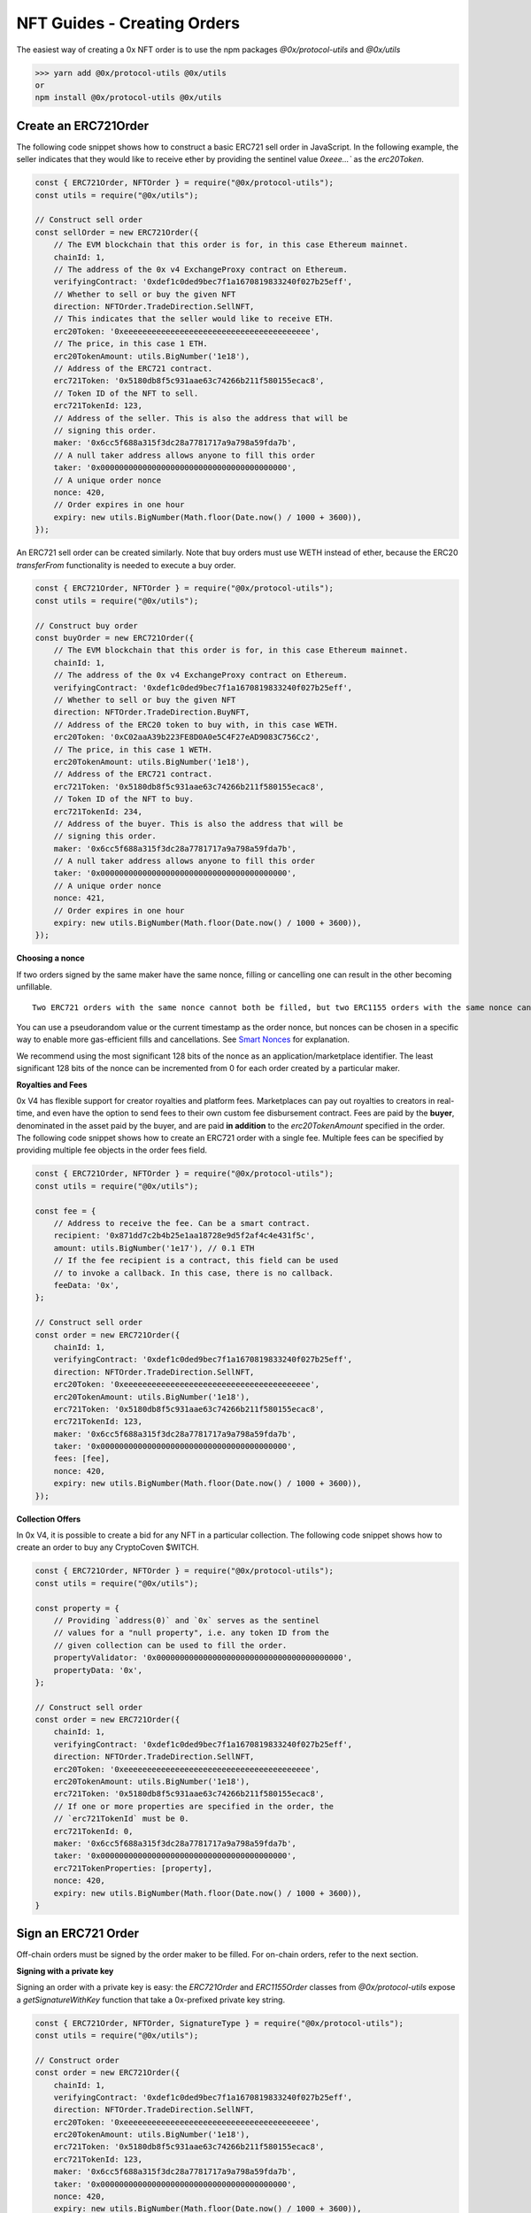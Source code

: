 ###############################
NFT Guides - Creating Orders
###############################

The easiest way of creating a 0x NFT order is to use the npm packages `@0x/protocol-utils` and `@0x/utils`

>>> yarn add @0x/protocol-utils @0x/utils
or
npm install @0x/protocol-utils @0x/utils


Create an ERC721Order
=====================

The following code snippet shows how to construct a basic ERC721 sell order in JavaScript. In the following example, the seller indicates that they would like to receive ether by providing the sentinel value `0xeee...`` as the `erc20Token`.

.. code-block:: javascript

    const { ERC721Order, NFTOrder } = require("@0x/protocol-utils");
    const utils = require("@0x/utils");

    // Construct sell order
    const sellOrder = new ERC721Order({
        // The EVM blockchain that this order is for, in this case Ethereum mainnet.
        chainId: 1, 
        // The address of the 0x v4 ExchangeProxy contract on Ethereum. 
        verifyingContract: '0xdef1c0ded9bec7f1a1670819833240f027b25eff', 
        // Whether to sell or buy the given NFT
        direction: NFTOrder.TradeDirection.SellNFT,
        // This indicates that the seller would like to receive ETH.
        erc20Token: '0xeeeeeeeeeeeeeeeeeeeeeeeeeeeeeeeeeeeeeeee',
        // The price, in this case 1 ETH. 
        erc20TokenAmount: utils.BigNumber('1e18'),
        // Address of the ERC721 contract. 
        erc721Token: '0x5180db8f5c931aae63c74266b211f580155ecac8',
        // Token ID of the NFT to sell. 
        erc721TokenId: 123,
        // Address of the seller. This is also the address that will be 
        // signing this order.
        maker: '0x6cc5f688a315f3dc28a7781717a9a798a59fda7b',
        // A null taker address allows anyone to fill this order
        taker: '0x0000000000000000000000000000000000000000',
        // A unique order nonce
        nonce: 420,
        // Order expires in one hour
        expiry: new utils.BigNumber(Math.floor(Date.now() / 1000 + 3600)),
    });

An ERC721 sell order can be created similarly. Note that buy orders must use WETH instead of ether, because the ERC20 `transferFrom` functionality is needed to execute a buy order. 

.. code-block:: javascript

    const { ERC721Order, NFTOrder } = require("@0x/protocol-utils");
    const utils = require("@0x/utils");

    // Construct buy order
    const buyOrder = new ERC721Order({
        // The EVM blockchain that this order is for, in this case Ethereum mainnet.
        chainId: 1, 
        // The address of the 0x v4 ExchangeProxy contract on Ethereum. 
        verifyingContract: '0xdef1c0ded9bec7f1a1670819833240f027b25eff', 
        // Whether to sell or buy the given NFT
        direction: NFTOrder.TradeDirection.BuyNFT,
        // Address of the ERC20 token to buy with, in this case WETH. 
        erc20Token: '0xC02aaA39b223FE8D0A0e5C4F27eAD9083C756Cc2',
        // The price, in this case 1 WETH. 
        erc20TokenAmount: utils.BigNumber('1e18'),
        // Address of the ERC721 contract. 
        erc721Token: '0x5180db8f5c931aae63c74266b211f580155ecac8',
        // Token ID of the NFT to buy. 
        erc721TokenId: 234,
        // Address of the buyer. This is also the address that will be 
        // signing this order.
        maker: '0x6cc5f688a315f3dc28a7781717a9a798a59fda7b',
        // A null taker address allows anyone to fill this order
        taker: '0x0000000000000000000000000000000000000000',
        // A unique order nonce
        nonce: 421,
        // Order expires in one hour
        expiry: new utils.BigNumber(Math.floor(Date.now() / 1000 + 3600)),
    });

**Choosing a nonce**

If two orders signed by the same maker have the same nonce, filling or cancelling one can result in the other becoming unfillable. 

::

    Two ERC721 orders with the same nonce cannot both be filled, but two ERC1155 orders with the same nonce can both be filled (as long as the orders are not identical). 

You can use a pseudorandom value or the current timestamp as the order nonce, but nonces can be chosen in a specific way to enable more gas-efficient fills and cancellations. See `Smart Nonces <./smart_nonce.rst>`_ for explanation.

We recommend using the most significant 128 bits of the nonce as an application/marketplace identifier. The least significant 128 bits of the nonce can be incremented from 0 for each order created by a particular maker. 

**Royalties and Fees**

0x V4 has flexible support for creator royalties and platform fees. Marketplaces can pay out royalties to creators in real-time, and even have the option to send fees to their own custom fee disbursement contract. 
Fees are paid by the **buyer**, denominated in the asset paid by the buyer, and are paid **in addition** to the `erc20TokenAmount` specified in the order. 
The following code snippet shows how to create an ERC721 order with a single fee. Multiple fees can be specified by providing multiple fee objects in the order fees field.

.. code-block:: javascript

    const { ERC721Order, NFTOrder } = require("@0x/protocol-utils");
    const utils = require("@0x/utils");

    const fee = {
        // Address to receive the fee. Can be a smart contract.
        recipient: '0x871dd7c2b4b25e1aa18728e9d5f2af4c4e431f5c', 
        amount: utils.BigNumber('1e17'), // 0.1 ETH
        // If the fee recipient is a contract, this field can be used
        // to invoke a callback. In this case, there is no callback. 
        feeData: '0x',
    };

    // Construct sell order
    const order = new ERC721Order({
        chainId: 1, 
        verifyingContract: '0xdef1c0ded9bec7f1a1670819833240f027b25eff', 
        direction: NFTOrder.TradeDirection.SellNFT,
        erc20Token: '0xeeeeeeeeeeeeeeeeeeeeeeeeeeeeeeeeeeeeeeee',
        erc20TokenAmount: utils.BigNumber('1e18'),
        erc721Token: '0x5180db8f5c931aae63c74266b211f580155ecac8',
        erc721TokenId: 123,
        maker: '0x6cc5f688a315f3dc28a7781717a9a798a59fda7b',
        taker: '0x0000000000000000000000000000000000000000',
        fees: [fee],
        nonce: 420,
        expiry: new utils.BigNumber(Math.floor(Date.now() / 1000 + 3600)),
    });

**Collection Offers**

In 0x V4, it is possible to create a bid for any NFT in a particular collection. The following code snippet shows how to create an order to buy any CryptoCoven $WITCH. 

.. code-block:: javascript

    const { ERC721Order, NFTOrder } = require("@0x/protocol-utils");
    const utils = require("@0x/utils");

    const property = {
        // Providing `address(0)` and `0x` serves as the sentinel 
        // values for a "null property", i.e. any token ID from the 
        // given collection can be used to fill the order.
        propertyValidator: '0x0000000000000000000000000000000000000000', 
        propertyData: '0x',
    };

    // Construct sell order
    const order = new ERC721Order({
        chainId: 1, 
        verifyingContract: '0xdef1c0ded9bec7f1a1670819833240f027b25eff', 
        direction: NFTOrder.TradeDirection.SellNFT,
        erc20Token: '0xeeeeeeeeeeeeeeeeeeeeeeeeeeeeeeeeeeeeeeee',
        erc20TokenAmount: utils.BigNumber('1e18'),
        erc721Token: '0x5180db8f5c931aae63c74266b211f580155ecac8',
        // If one or more properties are specified in the order, the 
        // `erc721TokenId` must be 0.
        erc721TokenId: 0,
        maker: '0x6cc5f688a315f3dc28a7781717a9a798a59fda7b',
        taker: '0x0000000000000000000000000000000000000000',
        erc721TokenProperties: [property],
        nonce: 420,
        expiry: new utils.BigNumber(Math.floor(Date.now() / 1000 + 3600)),
    }

Sign an ERC721 Order
====================

Off-chain orders must be signed by the order maker to be filled. For on-chain orders, refer to the next section. 

**Signing with a private key**

Signing an order with a private key is easy: the `ERC721Order` and `ERC1155Order` classes from `@0x/protocol-utils` expose a `getSignatureWithKey` function that take a 0x-prefixed private key string.

.. code-block:: javascript

    const { ERC721Order, NFTOrder, SignatureType } = require("@0x/protocol-utils");
    const utils = require("@0x/utils");

    // Construct order
    const order = new ERC721Order({
        chainId: 1, 
        verifyingContract: '0xdef1c0ded9bec7f1a1670819833240f027b25eff', 
        direction: NFTOrder.TradeDirection.SellNFT,
        erc20Token: '0xeeeeeeeeeeeeeeeeeeeeeeeeeeeeeeeeeeeeeeee',
        erc20TokenAmount: utils.BigNumber('1e18'),
        erc721Token: '0x5180db8f5c931aae63c74266b211f580155ecac8',
        erc721TokenId: 123,
        maker: '0x6cc5f688a315f3dc28a7781717a9a798a59fda7b',
        taker: '0x0000000000000000000000000000000000000000',
        nonce: 420,
        expiry: new utils.BigNumber(Math.floor(Date.now() / 1000 + 3600)),
    });

    // Sign order with private key
    const signature = await order.getSignatureWithKey(
        PRIVATE_KEY, // '0x123456789...'
        SignatureType.EIP712
    );

**Signing with ethers**

.. code-block:: javascript

    const { ERC721Order, NFTOrder, SignatureType } = require("@0x/protocol-utils");
    const utils = require("@0x/utils");
    const { ethers } = require("ethers");

    // Construct order
    const order = new ERC721Order({
        chainId: 1, 
        verifyingContract: '0xdef1c0ded9bec7f1a1670819833240f027b25eff', 
        direction: NFTOrder.TradeDirection.SellNFT,
        erc20Token: '0xeeeeeeeeeeeeeeeeeeeeeeeeeeeeeeeeeeeeeeee',
        erc20TokenAmount: utils.BigNumber('1e18'),
        erc721Token: '0x5180db8f5c931aae63c74266b211f580155ecac8',
        erc721TokenId: 123,
        maker: '0x6cc5f688a315f3dc28a7781717a9a798a59fda7b',
        taker: '0x0000000000000000000000000000000000000000',
        nonce: 420,
        expiry: new utils.BigNumber(Math.floor(Date.now() / 1000 + 3600)),
    });

    // Get ethers Signer
    const provider = new ethers.providers.JsonRpcProvider(/* constructor params */);
    const signer = provider.getSigner(/* address */);

    const { domain, message } = order.getEIP712TypedData();
    const types = {
        [ERC721Order.STRUCT_NAME]: ERC721Order.STRUCT_ABI,
        ['Fee']: NFTOrder.FEE_ABI,
        ['Property']: NFTOrder.PROPERTY_ABI,
    };
    const rawSignature = await signer._signTypedData(
        domain,
        types,
        message
    );
    const { v, r, s } = ethers.utils.splitSignature(rawSignature);
    const signature = { 
        v,
        r, 
        s,
        signatureType: 2
    };

**On-chain Orders**

Orders can be simultaneously "signed" and listed on-chain using the `preSignERC721Order` or `preSignERC1155Order` functions. Orders can only be signed by the maker address specified in the order. 

.. code-block:: solidity

    /// @dev Approves an ERC721 order on-chain. After pre-signing
    ///      the order, the `PRESIGNED` signature type will become
    ///      valid for that order and signer.
    /// @param order An ERC721 order.
    function preSignERC721Order(LibNFTOrder.ERC721Order calldata order)
        external;
        
    /// @dev Approves an ERC1155 order on-chain. After pre-signing
    ///      the order, the `PRESIGNED` signature type will become
    ///      valid for that order and signer.
    /// @param order An ERC1155 order.
    function preSignERC1155Order(LibNFTOrder.ERC1155Order calldata order)
        external;

If an order has been pre-signed, it can be filled by providing a “null” signature with the PRESIGNED signature type (see `LibSignature.sol <https://github.com/0xProject/protocol/blob/refactor/nft-orders/contracts/zero-ex/contracts/src/features/libs/LibSignature.sol#L42-L61>`_):

.. code-block:: solidity

    LibSignature.Signature({
    signatureType: LibSignature.SignatureType.PRESIGNED,
    v: uint8(0),
    r: bytes32(0),
    s: bytes32(0)
    });

The pre-sign functions emit the entire order as an event, so that the order is easily indexable by subgraphs and thus easily indexable by subgraphs and thus easily discoverable without the need for an off-chain database.

.. code-block:: solidity

    /// @dev Emitted when an `ERC721Order` is pre-signed.
    ///      Contains all the fields of the order.
    event ERC721OrderPreSigned(
        LibNFTOrder.TradeDirection direction,
        address maker,
        address taker,
        uint256 expiry,
        uint256 nonce,
        IERC20TokenV06 erc20Token,
        uint256 erc20TokenAmount,
        LibNFTOrder.Fee[] fees,
        IERC721Token erc721Token,
        uint256 erc721TokenId,
        LibNFTOrder.Property[] erc721TokenProperties
    );

    /// @dev Emitted when an `ERC1155Order` is pre-signed.
    ///      Contains all the fields of the order.
    event ERC1155OrderPreSigned(
        LibNFTOrder.TradeDirection direction,
        address maker,
        address taker,
        uint256 expiry,
        uint256 nonce,
        IERC20TokenV06 erc20Token,
        uint256 erc20TokenAmount,
        LibNFTOrder.Fee[] fees,
        IERC1155Token erc1155Token,
        uint256 erc1155TokenId,
        LibNFTOrder.Property[] erc1155TokenProperties,
        uint128 erc1155TokenAmount
    );

The pre-sign functions also enable smart contracts to create and "sign" NFT orders, opening the door for potential integrations with e.g. multisig wallets.

Filling an ERC721 Order
=======================

The basic functions used for filling NFT orders are the following:

.. code-block:: solidity

    /// @dev Sells an ERC721 asset to fill the given order.
    /// @param buyOrder The ERC721 buy order.
    /// @param signature The order signature from the maker.
    /// @param erc721TokenId The ID of the ERC721 asset being
    ///        sold. If the given order specifies properties,
    ///        the asset must satisfy those properties. Otherwise,
    ///        it must equal the tokenId in the order.
    /// @param unwrapNativeToken If this parameter is true and the
    ///        ERC20 token of the order is e.g. WETH, unwraps the
    ///        token before transferring it to the taker.
    /// @param callbackData If this parameter is non-zero, invokes
    ///        `zeroExERC721OrderCallback` on `msg.sender` after
    ///        the ERC20 tokens have been transferred to `msg.sender`
    ///        but before transferring the ERC721 asset to the buyer.
    function sellERC721(
        LibNFTOrder.ERC721Order calldata buyOrder,
        LibSignature.Signature calldata signature,
        uint256 erc721TokenId,
        bool unwrapNativeToken,
        bytes calldata callbackData
    )
        external;

    /// @dev Buys an ERC721 asset by filling the given order.
    /// @param sellOrder The ERC721 sell order.
    /// @param signature The order signature.
    /// @param callbackData If this parameter is non-zero, invokes
    ///        `zeroExERC721OrderCallback` on `msg.sender` after
    ///        the ERC721 asset has been transferred to `msg.sender`
    ///        but before transferring the ERC20 tokens to the seller.
    ///        Native tokens acquired during the callback can be used
    ///        to fill the order.
    function buyERC721(
        LibNFTOrder.ERC721Order calldata sellOrder,
        LibSignature.Signature calldata signature,
        bytes calldata callbackData
    )
        external
        payable;
        
    /// @dev Sells an ERC1155 asset to fill the given order.
    /// @param buyOrder The ERC1155 buy order.
    /// @param signature The order signature from the maker.
    /// @param erc1155TokenId The ID of the ERC1155 asset being
    ///        sold. If the given order specifies properties,
    ///        the asset must satisfy those properties. Otherwise,
    ///        it must equal the tokenId in the order.
    /// @param erc1155SellAmount The amount of the ERC1155 asset
    ///        to sell.
    /// @param unwrapNativeToken If this parameter is true and the
    ///        ERC20 token of the order is e.g. WETH, unwraps the
    ///        token before transferring it to the taker.
    /// @param callbackData If this parameter is non-zero, invokes
    ///        `zeroExERC1155OrderCallback` on `msg.sender` after
    ///        the ERC20 tokens have been transferred to `msg.sender`
    ///        but before transferring the ERC1155 asset to the buyer.
    function sellERC1155(
        LibNFTOrder.ERC1155Order calldata buyOrder,
        LibSignature.Signature calldata signature,
        uint256 erc1155TokenId,
        uint128 erc1155SellAmount,
        bool unwrapNativeToken,
        bytes calldata callbackData
    )
        external;

    /// @dev Buys an ERC1155 asset by filling the given order.
    /// @param sellOrder The ERC1155 sell order.
    /// @param signature The order signature.
    /// @param erc1155BuyAmount The amount of the ERC1155 asset
    ///        to buy.
    /// @param callbackData If this parameter is non-zero, invokes
    ///        `zeroExERC1155OrderCallback` on `msg.sender` after
    ///        the ERC1155 asset has been transferred to `msg.sender`
    ///        but before transferring the ERC20 tokens to the seller.
    ///        Native tokens acquired during the callback can be used
    ///        to fill the order.
    function buyERC1155(
        LibNFTOrder.ERC1155Order calldata sellOrder,
        LibSignature.Signature calldata signature,
        uint128 erc1155BuyAmount,
        bytes calldata callbackData
    )
        external
        payable;

`sellERC721` and `sellERC1155` are used when the caller is **selling** an NFT, so the order being filled is a **buy** order.
`buyERC721` and `buyERC1155` are used when the caller is **buying** an NFT, so the order being filled is a **sell** order. 
Note that the only difference in parameters between the ERC721 and ERC1155 functions is `erc1155BuyAmount`. This value specifies the amount of the ERC1155 asset to sell/buy from the given order, which may be greater than one in the case of semi-fungible ERC1155 assets.

Cancelling an ERC721 Order
==========================

All orders, whether off-chain or on-chain, can only be cancelled on-chain. The following contract functions are used to cancel individual ERC721 and ERC1155 orders. 

.. code-block:: solidity

    /// @dev Cancel a single ERC721 order by its nonce. The caller
    ///      should be the maker of the order. Silently succeeds if
    ///      an order with the same nonce has already been filled or
    ///      cancelled.
    /// @param orderNonce The order nonce.
    function cancelERC721Order(uint256 orderNonce)
        external;

    /// @dev Cancel a single ERC1155 order by its nonce. The caller
    ///      should be the maker of the order. Silently succeeds if
    ///      an order with the same nonce has already been filled or
    ///      cancelled.
    /// @param orderNonce The order nonce.
    function cancelERC1155Order(uint256 orderNonce)
        external;

Note that if there are multiple outstanding orders with the same nonce, calling `cancelERC721Order` or `cancelERC1155Order` would cancel all those orders.
The following functions can be used to cancel multiple orders.

.. code-block:: solidity
    
    /// @dev Cancel multiple ERC721 orders by their nonces. The caller
    ///      should be the maker of the orders. Silently succeeds if
    ///      an order with the same nonce has already been filled or
    ///      cancelled.
    /// @param orderNonces The order nonces.
    function batchCancelERC721Orders(uint256[] calldata orderNonces)
        external;
        
    /// @dev Cancel multiple ERC1155 orders by their nonces. The caller
    ///      should be the maker of the orders. Silently succeeds if
    ///      an order with the same nonce has already been filled or
    ///      cancelled.
    /// @param orderNonces The order nonces.
    function batchCancelERC1155Orders(uint256[] calldata orderNonces)
        external;

Fetching NFT Order Data
=======================

To fetch collection-level NFT stats from 0x orders (e.g. floor price, total volume), checkout the following tools:

- `https://module.readme.io/reference/retrieve-collection-floor <https://module.readme.io/reference/retrieve-collection-floor>`_
- `https://api.reservoir.tools/#/2.%20Aggregator/getEventsCollectionsFlooraskV1 <https://api.reservoir.tools/#/2.%20Aggregator/getEventsCollectionsFlooraskV1>`_

These tools are not 0x specific but NFT data is somewhat universal so these tools should do the trick.